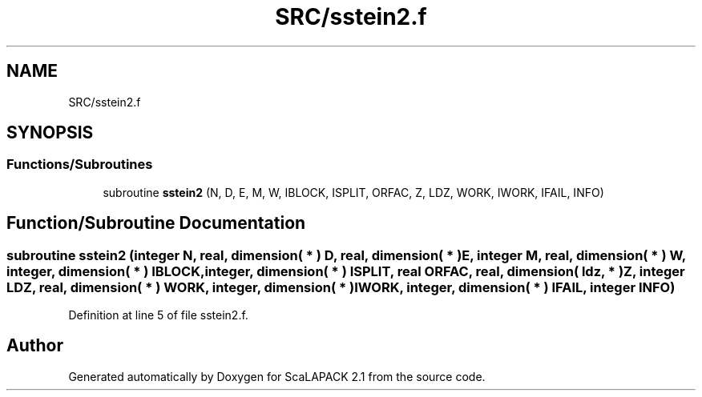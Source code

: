 .TH "SRC/sstein2.f" 3 "Sat Nov 16 2019" "Version 2.1" "ScaLAPACK 2.1" \" -*- nroff -*-
.ad l
.nh
.SH NAME
SRC/sstein2.f
.SH SYNOPSIS
.br
.PP
.SS "Functions/Subroutines"

.in +1c
.ti -1c
.RI "subroutine \fBsstein2\fP (N, D, E, M, W, IBLOCK, ISPLIT, ORFAC, Z, LDZ, WORK, IWORK, IFAIL, INFO)"
.br
.in -1c
.SH "Function/Subroutine Documentation"
.PP 
.SS "subroutine sstein2 (integer N, real, dimension( * ) D, real, dimension( * ) E, integer M, real, dimension( * ) W, integer, dimension( * ) IBLOCK, integer, dimension( * ) ISPLIT, real ORFAC, real, dimension( ldz, * ) Z, integer LDZ, real, dimension( * ) WORK, integer, dimension( * ) IWORK, integer, dimension( * ) IFAIL, integer INFO)"

.PP
Definition at line 5 of file sstein2\&.f\&.
.SH "Author"
.PP 
Generated automatically by Doxygen for ScaLAPACK 2\&.1 from the source code\&.
